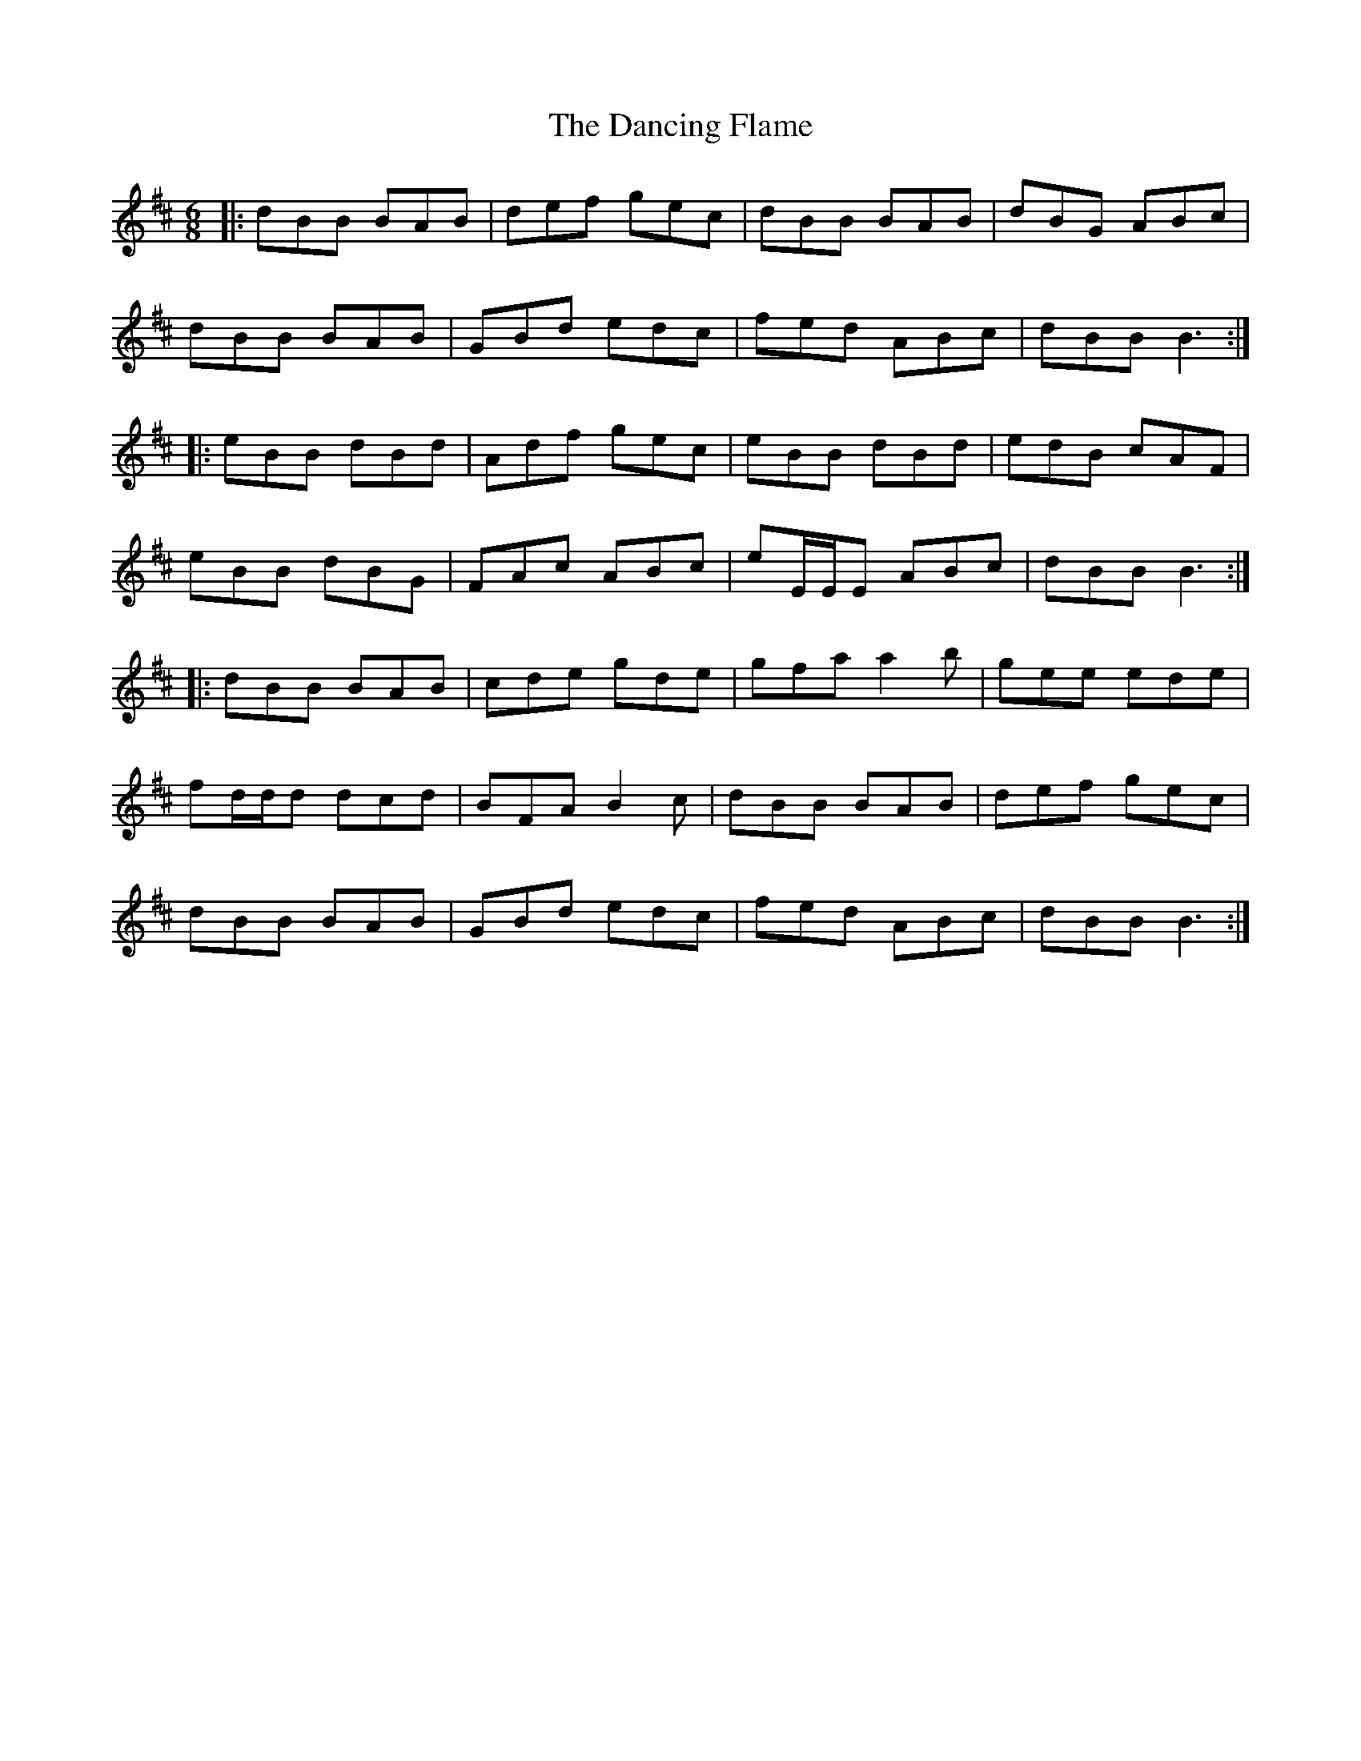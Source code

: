 X: 9354
T: Dancing Flame, The
R: jig
M: 6/8
K: Bminor
|:dBB BAB|def gec|dBB BAB|dBG ABc|
dBB BAB|GBd edc|fed ABc|dBB B3:|
|:eBB dBd|Adf gec|eBB dBd|edB cAF|
eBB dBG|FAc ABc|eE/E/E ABc|dBB B3:|
|:dBB BAB|cde gde|gfa a2b|gee ede|
fd/d/d dcd|BFA B2c|dBB BAB|def gec|
dBB BAB|GBd edc|fed ABc|dBB B3:|


